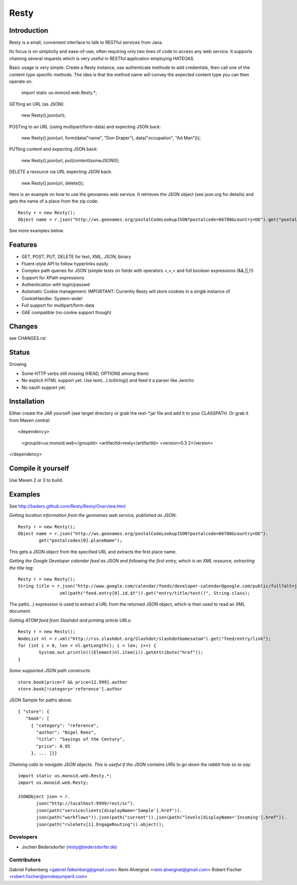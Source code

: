 ======
Resty
======

Introduction
--------------

Resty is a small, convenient interface to talk to RESTful services from Java.

Its focus is on simplicity and ease-of-use, often requiring only two lines of code to access any web service.
It supports chaining several requests which is very useful in RESTful application employing HATEOAS.
  
Basic usage is very simple: Create a Resty instance, use authenticate methode to add credentials, then call one of the content type specific methods.
The idea is that the method name will convey the expected content type you can then operate on.
 
  import static us.monoid.web.Resty.*;

GETting an URL (as JSON):

  new Resty().json(url);

POSTing to an URL (using multipart/form-data) and expecting JSON back:

	new Resty().json(url, form(data("name", "Don Draper"), data("occupation", "Ad Man")));
	
PUTting content and expecting JSON back:

	new Resty().json(url, put(content(someJSON)));
 
DELETE a resource via URL expecting JSON back:

 	new Resty().json(url, delete());


Here is an example on how to use the geonames web service. It retrieves the JSON object (see json.org for details) and gets the name of a place from the zip code::
  
 	Resty r = new Resty();
	Object name = r.json("http://ws.geonames.org/postalCodeLookupJSON?postalcode=66780&country=DE").get("postalcodes[0].placeName");
 
See more examples below.
 
Features
--------
- GET, POST, PUT, DELETE for text, XML, JSON, binary
- Fluent-style API to follow hyperlinks easily
- Complex path queries for JSON (simple tests on fields with operators >,=,< and full boolean expressions (&&,||,!))
- Support for XPath expressions
- Authentication with login/passwd
- Automatic Cookie management:   IMPORTANT: Currently Resty will store cookies in a single instance of CookieHandler. System-wide!
- Full support for multipart/form-data
- GAE compatible (no cookie support though)

Changes
-------

see CHANGES.rst

Status
-------

Growing

- Some HTTP verbs still missing (HEAD, OPTIONS among them)
- No explicit HTML support yet. Use text(...).toString() and feed it a parser like Jericho
- No oauth support yet.

Installation
-------------
Either create the JAR yourself (see target directory or grab the rest-\*.jar file and add it to your CLASSPATH.
Or grab it from Maven central::

<dependency>
    <groupId>us.monoid.web</groupId>
    <artifactId>resty</artifactId>
    <version>0.3.2</version>
</dependency>

Compile it yourself
-------------------
Use Maven 2 or 3 to build.


Examples
-----------

See http://beders.github.com/Resty/Resty/Overview.html 

*Getting location information from the geonames web service, published as JSON*::

	Resty r = new Resty();
	Object name = r.json("http://ws.geonames.org/postalCodeLookupJSON?postalcode=66780&country=DE").
		get("postalcodes[0].placeName");

This gets a JSON object from the specified URL and extracts the first place name.

*Getting the Google Developer calendar feed as JSON and following the first entry, which is an XML resource,
extracting the title tag*::

	Resty r = new Resty();
	String title = r.json("http://www.google.com/calendar/feeds/developer-calendar@google.com/public/full?alt=json").
			xml(path("feed.entry[0].id.$t")).get("entry/title/text()", String.class);

The path(...) expression is used to extract a URL from the returned JSON object, which is then used to read an XML document.

*Getting ATOM feed from Slashdot and printing article URLs*::

	Resty r = new Resty();
	NodeList nl = r.xml("http://rss.slashdot.org/Slashdot/slashdotGamesatom").get("feed/entry/link");
	for (int i = 0, len = nl.getLength(); i < len; i++) {
		System.out.println(((Element)nl.item(i)).getAttribute("href"));
	}

*Some supported JSON path constructs*::

 store.book[price>7 && price<12.999].author
 store.book[!category='reference'].author
 
JSON Sample for paths above::

 { "store": {
    "book": [ 
      { "category": "reference",
        "author": "Nigel Rees",
        "title": "Sayings of the Century",
        "price": 8.95
      }, ... ]}}
 
*Chaining calls to navigate JSON objects. This is useful if the JSON contains URIs to go down the rabbit hole so to say*::

 import static us.monoid.web.Resty.*;
 import us.monoid.web.Resty;

 JSONObject json = r.
	json("http://localhost:9999/rest/sc").
	json(path("serviceclients[displayName='Sample'].href")).
	json(path("workflows")).json(path("current")).json(path("levels[displayName='Incoming'].href")).
	json(path("ruleSets[1].EngageRouting")).object();

Developers
===========

- Jochen Bedersdorfer (resty@bedersdorfer.de)

Contributors
============
Gabriel Falkenberg <gabriel.falkenberg@gmail.com>
Remi Alvergnat <remi.alvergnat@gmail.com>
Robert Fischer <robert.fischer@smokejumperit.com>


 
